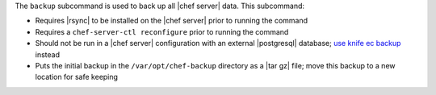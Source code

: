 .. The contents of this file are included in multiple topics.
.. This file describes a command or a sub-command for chef-server-ctl.
.. This file should not be changed in a way that hinders its ability to appear in multiple documentation sets.


The ``backup`` subcommand is used to back up all |chef server| data. This subcommand:

* Requires |rsync| to be installed on the |chef server| prior to running the command
* Requires a ``chef-server-ctl reconfigure`` prior to running the command
* Should not be run in a |chef server| configuration with an external |postgresql| database; `use knife ec backup <https://github.com/chef/knife-ec-backup>`__ instead
* Puts the initial backup in the ``/var/opt/chef-backup`` directory as a |tar gz| file; move this backup to a new location for safe keeping